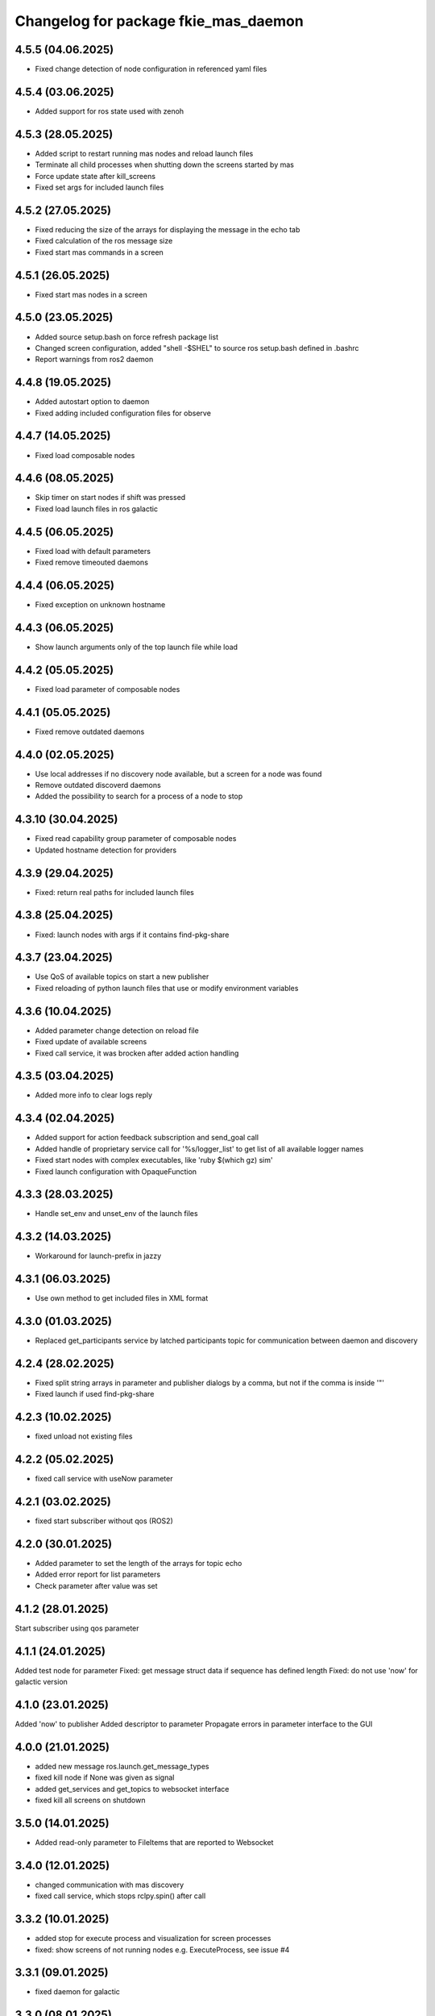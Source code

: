 ^^^^^^^^^^^^^^^^^^^^^^^^^^^^^^^^^^^^^
Changelog for package fkie_mas_daemon
^^^^^^^^^^^^^^^^^^^^^^^^^^^^^^^^^^^^^

4.5.5 (04.06.2025)
------------------
* Fixed change detection of node configuration in referenced yaml files

4.5.4 (03.06.2025)
------------------
* Added support for ros state used with zenoh

4.5.3 (28.05.2025)
------------------
* Added script to restart running mas nodes and reload launch files
* Terminate all child processes when shutting down the screens started by mas
* Force update state after kill_screens
* Fixed set args for included launch files

4.5.2 (27.05.2025)
------------------
* Fixed reducing the size of the arrays for displaying the message in the echo tab
* Fixed calculation of the ros message size
* Fixed start mas commands in a screen

4.5.1 (26.05.2025)
------------------
* Fixed start mas nodes in a screen

4.5.0 (23.05.2025)
------------------
* Added source setup.bash on force refresh package list
* Changed screen configuration, added "shell -$SHEL" to source ros setup.bash defined in .bashrc
* Report warnings from ros2 daemon

4.4.8 (19.05.2025)
------------------
* Added autostart option to daemon
* Fixed adding included configuration files for observe

4.4.7 (14.05.2025)
------------------
* Fixed load composable nodes

4.4.6 (08.05.2025)
------------------
* Skip timer on start nodes if shift was pressed
* Fixed load launch files in ros galactic

4.4.5 (06.05.2025)
------------------
* Fixed load with default parameters
* Fixed remove timeouted daemons

4.4.4 (06.05.2025)
------------------
* Fixed exception on unknown hostname

4.4.3 (06.05.2025)
------------------
* Show launch arguments only of the top launch file while load

4.4.2 (05.05.2025)
------------------
* Fixed load parameter of composable nodes

4.4.1 (05.05.2025)
------------------
* Fixed remove outdated daemons

4.4.0 (02.05.2025)
------------------
* Use local addresses if no discovery node available, but a screen for a node was found
* Remove outdated discoverd daemons
* Added the possibility to search for a process of a node to stop

4.3.10 (30.04.2025)
------------------
* Fixed read capability group parameter of composable nodes
* Updated hostname detection for providers

4.3.9 (29.04.2025)
------------------
* Fixed: return real paths for included launch files

4.3.8 (25.04.2025)
------------------
* Fixed: launch nodes with args if it contains find-pkg-share

4.3.7 (23.04.2025)
------------------
* Use QoS of available topics on start a new publisher
* Fixed reloading of python launch files that use or modify environment variables

4.3.6 (10.04.2025)
------------------
* Added parameter change detection on reload file
* Fixed update of available screens
* Fixed call service, it was brocken after added action handling

4.3.5 (03.04.2025)
------------------
* Added more info to clear logs reply

4.3.4 (02.04.2025)
------------------
* Added support for action feedback subscription and send_goal call
* Added handle of proprietary service call for '%s/logger_list' to get list of all available logger names
* Fixed start nodes with complex executables, like 'ruby $(which gz) sim'
* Fixed launch configuration with OpaqueFunction

4.3.3 (28.03.2025)
------------------
* Handle set_env and unset_env of the launch files

4.3.2 (14.03.2025)
------------------
* Workaround for launch-prefix in jazzy

4.3.1 (06.03.2025)
------------------
* Use own method to get included files in XML format

4.3.0 (01.03.2025)
------------------
* Replaced get_participants service by latched participants topic for communication between daemon and discovery

4.2.4 (28.02.2025)
------------------
* Fixed split string arrays in parameter and publisher dialogs by a comma, but not if the comma is inside '"'
* Fixed launch if used find-pkg-share

4.2.3 (10.02.2025)
------------------
* fixed unload not existing files

4.2.2 (05.02.2025)
------------------
* fixed call service with useNow parameter

4.2.1 (03.02.2025)
------------------
* fixed start subscriber without qos (ROS2)

4.2.0 (30.01.2025)
------------------
* Added parameter to set the length of the arrays for topic echo
* Added error report for list parameters
* Check parameter after value was set

4.1.2 (28.01.2025)
------------------
Start subscriber using qos parameter

4.1.1 (24.01.2025)
------------------
Added test node for parameter
Fixed: get message struct data if sequence has defined length
Fixed: do not use 'now' for galactic version

4.1.0 (23.01.2025)
------------------
Added 'now' to publisher
Added descriptor to parameter
Propagate errors in parameter interface to the GUI

4.0.0 (21.01.2025)
------------------
* added new message ros.launch.get_message_types
* fixed kill node if None was given as signal
* added get_services and get_topics to websocket interface
* fixed kill all screens on shutdown

3.5.0 (14.01.2025)
------------------
* Added read-only parameter to FileItems that are reported to Websocket

3.4.0 (12.01.2025)
------------------
* changed communication with mas discovery
* fixed call service, which stops rclpy.spin() after call

3.3.2 (10.01.2025)
------------------
* added stop for execute process and visualization for screen processes
* fixed: show screens of not running nodes e.g. ExecuteProcess, see issue #4

3.3.1 (09.01.2025)
------------------
* fixed daemon for galactic

3.3.0 (08.01.2025)
------------------
* fixed call ros2 service

3.1.2 (2024-10-11)
------------------
* fkie_mas_daemon: fixed detection of nodelet manager for nodelets.

3.1.1 (2024-09-17)
------------------
* fkie_mas_daemon: fixed system node determination in ROS2.
* Contributors: Alexander Tiderko

3.1.0 (2024-09-2)
------------------
* fkie_mas_daemon: fixed --force parameter.
* fkie_mas_daemon: use ROS_DOMAIN_ID environment to calculate websocket port in ROS1 and ROS2.
* Contributors: Alexander Tiderko

3.0.5 (2024-07-24)
------------------
* fkie_mas_daemon: added dynamic-reconfigure.py script
* Contributors: Alexander Tiderko

3.0.4 (2024-07-19)
------------------
* fkie_mas_daemon: changed return type of ros.launch.changed uri
* Contributors: Alexander Tiderko

3.0.2 (2024-07-15)
------------------
* fkie_mas_daemon: fixed warning about invalid ros name in subscriber node
* fkie_mas_daemon: fixed forward latched messages
* Contributors: Alexander Tiderko

3.0.0 (2024-07-05)
------------------
* fkie_mas_daemon: replaced crossbar by websocket
* fkie_mas_daemon: changed kill signal to SIGTERM to stop nodes in ROS2
* Contributors: Alexander Tiderko

2.0.0 (2024-01-24)
------------------
* fkie_mas_daemon: new version based on fkie_multimaster
* Contributors: Alexander Tiderko
